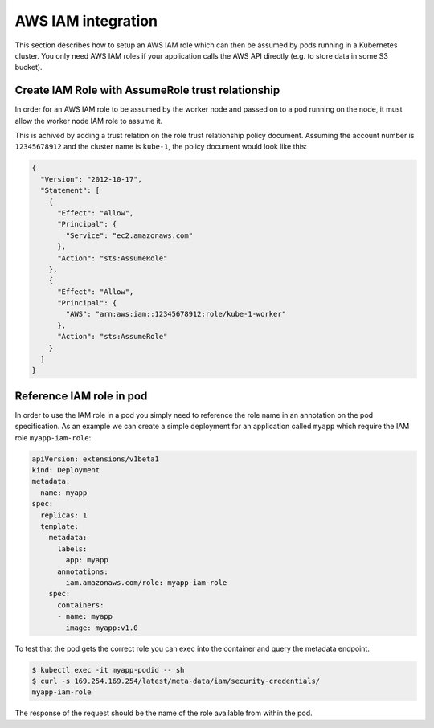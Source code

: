 .. _aws-iam:

===================
AWS IAM integration
===================

This section describes how to setup an AWS IAM role which can then be assumed
by pods running in a Kubernetes cluster.
You only need AWS IAM roles if your application calls the AWS API directly (e.g. to store data in some S3 bucket).

Create IAM Role with AssumeRole trust relationship
==================================================

In order for an AWS IAM role to be assumed by the worker node and passed on
to a pod running on the node, it must allow the worker node IAM role to assume
it.

This is achived by adding a trust relation on the role trust relationship
policy document. Assuming the account number is ``12345678912`` and the cluster
name is ``kube-1``, the policy document would look like this:

.. code-block:: json

    {
      "Version": "2012-10-17",
      "Statement": [
        {
          "Effect": "Allow",
          "Principal": {
            "Service": "ec2.amazonaws.com"
          },
          "Action": "sts:AssumeRole"
        },
        {
          "Effect": "Allow",
          "Principal": {
            "AWS": "arn:aws:iam::12345678912:role/kube-1-worker"
          },
          "Action": "sts:AssumeRole"
        }
      ]
    }

Reference IAM role in pod
=========================

In order to use the IAM role in a pod you simply need to reference the role
name in an annotation on the pod specification. As an example we can create a
simple deployment for an application called ``myapp`` which require the IAM
role ``myapp-iam-role``:

.. code-block:: yaml

    apiVersion: extensions/v1beta1
    kind: Deployment
    metadata:
      name: myapp
    spec:
      replicas: 1
      template:
        metadata:
          labels:
            app: myapp
          annotations:
            iam.amazonaws.com/role: myapp-iam-role
        spec:
          containers:
          - name: myapp
            image: myapp:v1.0

To test that the pod gets the correct role you can exec into the container and
query the metadata endpoint.

.. code-block:: bash

    $ kubectl exec -it myapp-podid -- sh
    $ curl -s 169.254.169.254/latest/meta-data/iam/security-credentials/
    myapp-iam-role

The response of the request should be the name of the role available from
within the pod.
